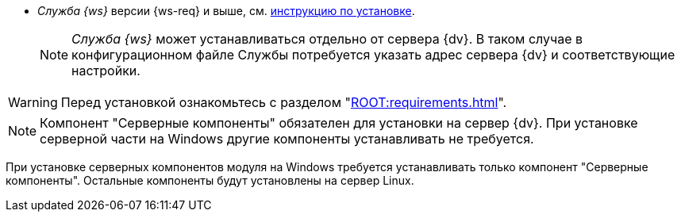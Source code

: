 // tag::require[]
ifdef::bo[]
.Для полноценной работы функций модуля (включая группы заданий) требуется установить:
endif::[]
ifdef::ad-ext[]
.Для полноценной работы функций модуля (включая усовершенствованное согласование) требуется установить:
endif::[]
* _Служба {ws}_ версии {ws-req} и выше, см. xref:workerservice:admin:install.adoc[инструкцию по установке].
ifdef::bo-ext[]
* Работа со Службой {ws} требует установки компонента _Расширение службы {ws}_ для модуля _{bo}_ см. xref:install.adoc#worker-extension[инструкцию по установке].
endif::[]
ifdef::ad-ext[]
* Работа со Службой {ws} требует установки компонента _Расширение службы {ws}_ для модуля _{ad}_ см. xref:install.adoc#worker-extension[инструкцию по установке].
endif::[]
+
NOTE: _Служба {ws}_ может устанавливаться отдельно от сервера {dv}. В таком случае в конфигурационном файле Службы потребуется указать адрес сервера {dv} и соответствующие настройки.
+
ifdef::bo-ext[]
* Также необходимо будет установить _{ad}_ версии 5.5.3 и выше с компонентом _Расширение службы {ws}_, см. xref:backoffice:admin:install.adoc[инструкцию по установке] для работы групп заданий.
endif::[]
ifdef::ad-ext[]
* Также необходимо будет установить _{bo}_ версии 5.5.5 и выше с компонентом _Расширение службы {ws}_ для модуля {bo}, см. xref:backoffice:admin:install.adoc[инструкцию по установке] для работы заданий и групп заданий.
endif::[]
// end::require[]

// tag::before-install[]
WARNING: Перед установкой ознакомьтесь с разделом "xref:ROOT:requirements.adoc[]".
// end::before-install[]

// tag::the-component[]
NOTE: Компонент "Серверные компоненты" обязателен для установки на сервер {dv}. При установке серверной части на Windows другие компоненты устанавливать не требуется.
// end::the-component[]

// tag::the-component-lin[]
При установке серверных компонентов модуля на Windows требуется устанавливать только компонент "Серверные компоненты". Остальные компоненты будут установлены на сервер Linux.
// end::the-component-lin[]